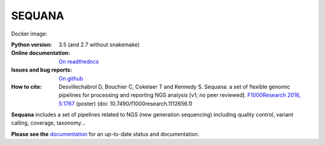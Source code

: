 SEQUANA
############

.. image:: https://badge.fury.io/py/sequana.svg
    :target: https://pypi.python.org/pypi/sequana

.. image:: https://travis-ci.org/sequana/sequana.svg?branch=master
    :target: https://travis-ci.org/sequana/sequana

.. image:: https://coveralls.io/repos/github/sequana/sequana/badge.svg?branch=master
    :target: https://coveralls.io/github/sequana/sequana?branch=master 

.. image:: http://readthedocs.org/projects/sequana/badge/?version=master
    :target: http://sequana.readthedocs.org/en/latest/?badge=master
    :alt: Documentation Status

Docker image:

.. image:: https://images.microbadger.com/badges/image/cokelaer/sequana.svg
    :target: https://microbadger.com/images/cokelaer/sequana
    :alt: Docker info

.. image:: https://images.microbadger.com/badges/version/cokelaer/sequana.svg
    :target: https://microbadger.com/images/cokelaer/sequana
    :alt: Docker hub

:Python version: 3.5 (and 2.7 without snakemake)
:Online documentation: `On readthedocs <http://sequana.readthedocs.org/>`_
:Issues and bug reports: `On github <https://github.com/sequana/sequana/issues>`_
:How to cite: Desvillechabrol D, Bouchier C, Cokelaer T and Kennedy S. Sequana: a set of
    flexible genomic pipelines for processing and reporting NGS analysis [v1; no peer reviewed]. 
    `F1000Research 2016, 5:1767 <http://f1000research.com/posters/5-1767>`_ (poster) (doi:
    10.7490/f1000research.1112656.1)


**Sequana** includes a set of pipelines related to NGS (new generation sequencing) including quality control, variant calling, coverage, taxonomy...

**Please see the** `documentation <http://sequana.readthedocs.org>`_ for an
up-to-date status and documentation.






